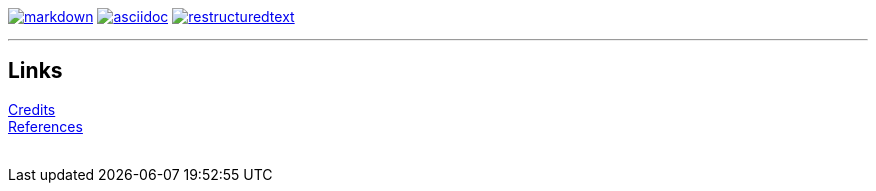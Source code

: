 :imagesdir: logo

image:markdown.png[markdown,link=https://www.markdownguide.org]
image:asciidoc.png[asciidoc,link=https://asciidoc-py.github.io]
image:restructuredtext.png[restructuredtext,link=https://docutils.sourceforge.io/rst.html]

---

## Links

link:CREDITS.adoc[Credits] +
link:REFERENCES.adoc[References] +
{empty} +

